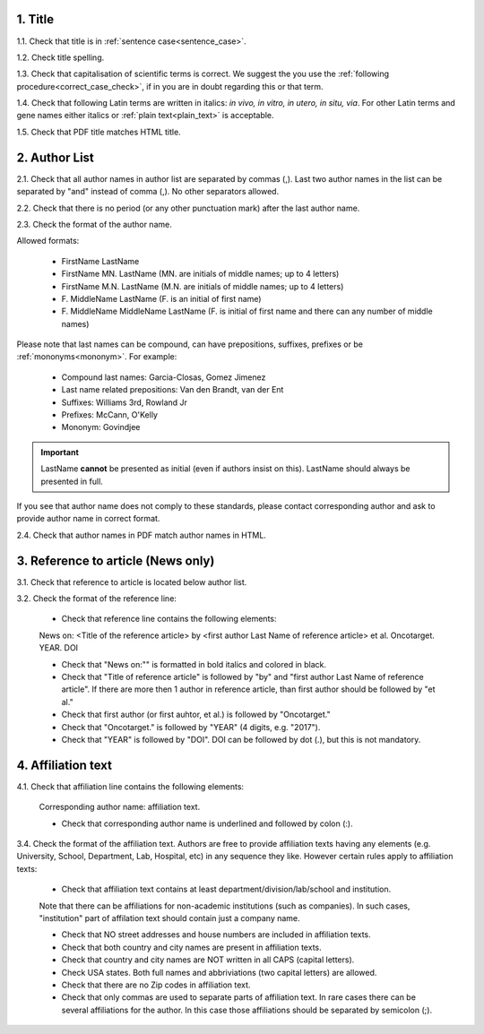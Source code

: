 .. role:: und

.. role:: sample

.. role:: samplei

.. role:: sampleu

.. role:: samplebi

1. Title
--------

1.1. Check that title is in :ref:`sentence case<sentence_case>`.

1.2. Check title spelling.

1.3. Check that capitalisation of scientific terms is correct.
We suggest the you use the :ref:`following procedure<correct_case_check>`, if in you are in doubt regarding this or that term.

1.4. Check that following Latin terms are written in italics: *in vivo, in vitro, in utero, in situ, via*. 
For other Latin terms and gene names either italics or :ref:`plain text<plain_text>` is acceptable.

1.5. Check that PDF title matches HTML title.


2. Author List
--------------

2.1. Check that all author names in author list are separated by commas (,). Last two author names in the list can be separated by "and" instead of comma (,). No other separators allowed.

2.2. Check that there is no period (or any other punctuation mark) after the last author name.

.. image:: /_static/editor_author_list.png
   :alt: Author list separators
   :scale: 40%


2.3. Check the format of the author name. 

Allowed formats:

	+  :sample:`FirstName LastName`
	+  :sample:`FirstName MN. LastName` (MN. are initials of middle names; up to 4 letters)
	+  :sample:`FirstName M.N. LastName` (M.N. are initials of middle names; up to 4 letters)
	+  :sample:`F. MiddleName LastName` (F. is an initial of first name)
	+  :sample:`F. MiddleName MiddleName LastName` (F. is initial of first name and there can any number of middle names)

Please note that last names can be compound, can have prepositions, suffixes, prefixes or be :ref:`mononyms<mononym>`. For example:

	- Compound last names: :sample:`Garcia-Closas, Gomez Jimenez`
	- Last name related prepositions: :sample:`Van den Brandt, van der Ent`
	- Suffixes: :sample:`Williams 3rd, Rowland Jr`
	- Prefixes: :sample:`McCann, O'Kelly`
	- Mononym: :sample:`Govindjee`


.. Important::
	
	LastName **cannot** be presented as initial (even if authors insist on this). LastName should always be presented in full.


If you see that author name does not comply to these standards, please contact corresponding author and ask to provide author name in correct format.

2.4. Check that author names in PDF match author names in HTML.



3. Reference to article (News only)
-----------------------------------

3.1. Check that reference to article is located below author list.

3.2. Check the format of the reference line:

	- Check that reference line contains the following elements:

	:samplebi:`News on:` :samplei:`<Title of the reference article> by <first author Last Name of reference article> et al. Oncotarget. YEAR. DOI`    

	- Check that "News on:"" is formatted in bold italics and colored in black.

	- Check that "Title of reference article" is followed by "by" and "first author Last Name of reference article". If there are more then 1 author in reference article, than first author should be followed by "et al."

	- Check that first author (or first auhtor, et al.) is followed by "Oncotarget."

	- Check that "Oncotarget." is followed by "YEAR" (4 digits, e.g. "2017").

	- Check that "YEAR" is followed by "DOI". DOI can be followed by dot (.), but this is not mandatory.


.. image:: /_static/editor_news_reference.png
   :alt: Author list separators
   :scale: 60%


4. Affiliation text
-------------------

4.1. Check that affiliation line contains the following elements:

	:sampleu:`Corresponding author name:` :samplei:`affiliation text`.

	- Check that corresponding author name is underlined and followed by colon (:).


3.4. Check the format of the affiliation text. Authors are free to provide affiliation texts having any elements (e.g. University, School, Department, Lab, Hospital, etc) in any sequence they like. However certain rules apply to affiliation texts:

	- Check that affiliation text contains at least department/division/lab/school and institution.
	| Note that there can be affiliations for non-academic institutions (such as companies). In such cases, "institution" part of affilation text should contain just a company name.
	
	- Check that NO street addresses and house numbers are included in affiliation texts.

	- Check that both country and city names are present in affiliation texts.

	- Check that country and city names are NOT written in all CAPS (capital letters).

	- Check USA states. Both full names and abbriviations (two capital letters) are allowed.
	  
	- Check that there are no Zip codes in affiliation text.

	- Check that only commas are used to separate parts of affiliation text. In rare cases there can be several affiliations for the author. In this case those affiliations should be separated by semicolon (;).





